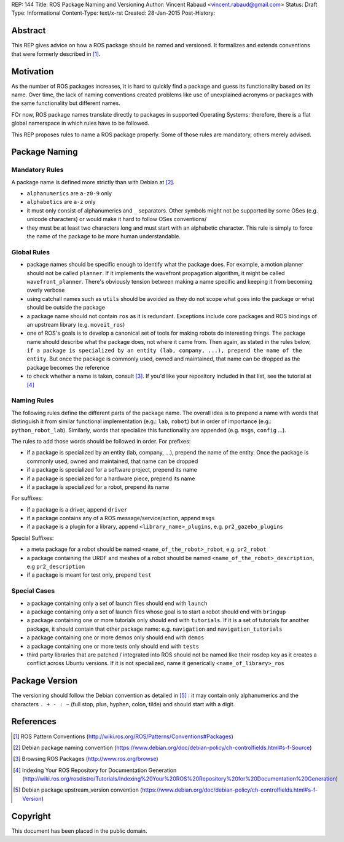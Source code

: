 REP: 144
Title: ROS Package Naming and Versioning
Author: Vincent Rabaud <vincent.rabaud@gmail.com>
Status: Draft
Type: Informational
Content-Type: text/x-rst
Created: 28-Jan-2015
Post-History:

Abstract
========

This REP gives advice on how a ROS package should be named and versioned.
It formalizes and extends conventions that were formerly described in [1]_.

Motivation
==========

As the number of ROS packages increases, it is hard to quickly find a package
and guess its functionality based on its name.
Over time, the lack of naming conventions created problems like use of
unexplained acronyms or packages with the same functionality but different names.

FOr now, ROS package names translate directly to packages in supported Operating
Systems: therefore, there is a flat global namerspace in which rules have to
be followed.

This REP proposes rules to name a ROS package properly.
Some of those rules are mandatory, others merely advised.

Package Naming
==============

Mandatory Rules
---------------

A package name is defined more strictly than with Debian at [2]_.

* ``alphanumerics`` are ``a-z0-9`` only
* ``alphabetics`` are ``a-z`` only
* it must only consist of alphanumerics and ``_`` separators.
  Other symbols might not be supported by some OSes (e.g. unicode characters) or would
  make it hard to follow OSes conventions/
* they must be at least two characters long and must start with an alphabetic character.
  This rule is simply to force the name of the package to be more human understandable.

Global Rules
------------

* package names should be specific enough to identify what the package does.
  For example, a motion planner should not be called ``planner``.
  If it implements the wavefront propagation algorithm, it might be called
  ``wavefront_planner``.
  There's obviously tension between making a name specific and keeping it from becoming
  overly verbose
* using catchall names such as ``utils`` should be avoided as they do not scope what goes
  into the package or what should be outside the package
* a package name should not contain ``ros`` as it is redundant.
  Exceptions include core packages and ROS bindings of an upstream library
  (e.g. ``moveit_ros``)
* one of ROS's goals is to develop a canonical set of tools for making robots do
  interesting things.
  The package name should describe what the package does, not where it came from.
  Then again, as stated in the rules below, ``if a package is specialized
  by an entity (lab, company, ...), prepend the name of the entity``.
  But once the package is commonly used, owned and maintained, that name can be dropped
  as the package becomes the reference
* to check whether a name is taken, consult [3]_. If you'd like your
  repository included in that list, see the tutorial at [4]_

Naming Rules
------------

The following rules define the different parts of the package name.
The overall idea is to prepend a name with words that distinguish it from similar 
functional implementation (e.g.: ``lab``, ``robot``) but in order of importance 
(e.g.: ``python_robot_lab``).
Similarly, words that specialize this functionality are appended
(e.g. ``msgs``, ``config`` ...).

The rules to add those words should be followed in order.
For prefixes:

* if a package is specialized by an entity (lab, company, ...), prepend the 
  name of the entity.
  Once the package is commonly used, owned and maintained, that name can be dropped
* if a package is specialized for a software project, prepend its name
* if a package is specialized for a hardware piece, prepend its name
* if a package is specialized for a robot, prepend its name

For suffixes:

* if a package is a driver, append ``driver``
* if a package contains any of a ROS message/service/action, append ``msgs``
* if a package is a plugin for a library, append ``<library_name>_plugins``, e.g. 
  ``pr2_gazebo_plugins``

Special Suffixes:

* a meta package for a robot should be named ``<name_of_the_robot>_robot``, e.g. 
  ``pr2_robot``
* a package containing the URDF and meshes of a robot should be named 
  ``<name_of_the_robot>_description``, e.g ``pr2_description``
* if a package is meant for test only, prepend ``test``

Special Cases
-------------

* a package containing only a set of launch files should end with ``launch``
* a package containing only a set of launch files whose goal is to start a robot
  should end with ``bringup``
* a package containing one or more tutorials only should end with ``tutorials``.
  If it is a set of tutorials for another package, it should contain that other
  package name: e.g. ``navigation`` and ``navigation_tutorials``
* a package containing one or more demos only should end with ``demos``
* a package containing one or more tests only should end with ``tests``
* third party libraries that are patched / integrated into ROS should not be named
  like their rosdep key as it creates a conflict across Ubuntu versions.
  If it is not specialized, name it generically ``<name_of_library>_ros``

Package Version
===============

The versioning should follow the Debian convention as detailed in [5]_ : it may
contain only alphanumerics and the characters ``. + - : ~``
(full stop, plus, hyphen, colon, tilde) and should start with a digit.

References
==========

.. [1] ROS Pattern Conventions
   (http://wiki.ros.org/ROS/Patterns/Conventions#Packages)

.. [2] Debian package naming convention
   (https://www.debian.org/doc/debian-policy/ch-controlfields.html#s-f-Source)

.. [3] Browsing ROS Packages
   (http://www.ros.org/browse)

.. [4] Indexing Your ROS Repository for Documentation Generation
   (http://wiki.ros.org/rosdistro/Tutorials/Indexing%20Your%20ROS%20Repository%20for%20Documentation%20Generation)

.. [5] Debian package upstream_version convention
   (https://www.debian.org/doc/debian-policy/ch-controlfields.html#s-f-Version)

Copyright
=========

This document has been placed in the public domain.
